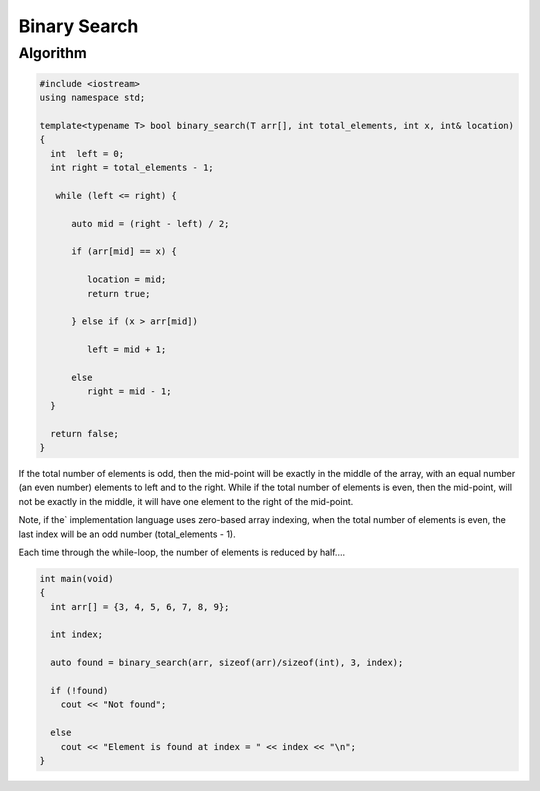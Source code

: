 Binary Search
=============

Algorithm
---------

.. code-block:: cpp

    #include <iostream>
    using namespace std;
    
    template<typename T> bool binary_search(T arr[], int total_elements, int x, int& location)
    {
      int  left = 0;
      int right = total_elements - 1;
    
       while (left <= right) {
       
          auto mid = (right - left) / 2;
     
          if (arr[mid] == x) {
    
             location = mid;
             return true;
    
          } else if (x > arr[mid])
    
             left = mid + 1;
             
          else   
             right = mid - 1; 
      }  
    
      return false;   
    }
    
If the total number of elements is odd, then the mid-point will be exactly in the middle of the array, with an equal number (an even number) elements to left and to the right. While if the total
number of elements is even, then the mid-point, will not be exactly in the middle, it will have one element to the right of the mid-point.

Note, if the` implementation language uses zero-based array indexing, when the total number of elements is even, the last index will be an odd number (total_elements - 1). 

Each time through the while-loop, the number of elements is reduced by half....

.. code-block:: cpp

    int main(void) 
    {
      int arr[] = {3, 4, 5, 6, 7, 8, 9};
    
      int index;
    
      auto found = binary_search(arr, sizeof(arr)/sizeof(int), 3, index);
    
      if (!found)
        cout << "Not found";
    
      else
        cout << "Element is found at index = " << index << "\n"; 
    }
